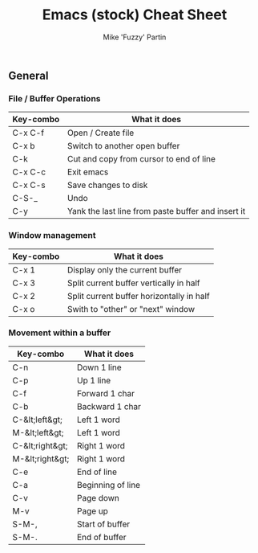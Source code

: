 #+title: Emacs (stock) Cheat Sheet
#+author: Mike 'Fuzzy' Partin

** General

*** File / Buffer Operations

| Key-combo | What it does                                       |
|-----------+----------------------------------------------------|
| C-x C-f   | Open / Create file                                 |
| C-x b     | Switch to another open buffer                      |
| C-k       | Cut and copy from cursor to end of line            |
| C-x C-c   | Exit emacs                                         |
| C-x C-s   | Save changes to disk                               |
| C-S-_     | Undo                                               |
| C-y       | Yank the last line from paste buffer and insert it |

*** Window management

| Key-combo | What it does                              |
|-----------+-------------------------------------------|
| C-x 1     | Display only the current buffer           |
| C-x 3     | Split current buffer vertically in half   |
| C-x 2     | Split current buffer horizontally in half |
| C-x o     | Swith to "other" or "next" window         |

*** Movement within a buffer

| Key-combo       | What it does      |
|-----------------+-------------------|
| C-n             | Down 1 line       |
| C-p             | Up 1 line         |
| C-f             | Forward 1 char    |
| C-b             | Backward 1 char   |
| C-&lt;left&gt;  | Left 1 word       |
| M-&lt;left&gt;  | Left 1 word       |
| C-&lt;right&gt; | Right 1 word      |
| M-&lt;right&gt; | Right 1 word      |
| C-e             | End of line       |
| C-a             | Beginning of line |
| C-v             | Page down         |
| M-v             | Page up           |
| S-M-,           | Start of buffer   |
| S-M-.           | End of buffer     |
